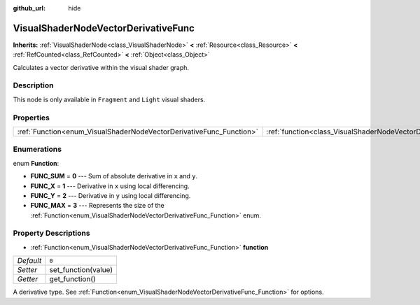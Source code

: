 :github_url: hide

.. Generated automatically by doc/tools/makerst.py in Godot's source tree.
.. DO NOT EDIT THIS FILE, but the VisualShaderNodeVectorDerivativeFunc.xml source instead.
.. The source is found in doc/classes or modules/<name>/doc_classes.

.. _class_VisualShaderNodeVectorDerivativeFunc:

VisualShaderNodeVectorDerivativeFunc
====================================

**Inherits:** :ref:`VisualShaderNode<class_VisualShaderNode>` **<** :ref:`Resource<class_Resource>` **<** :ref:`RefCounted<class_RefCounted>` **<** :ref:`Object<class_Object>`

Calculates a vector derivative within the visual shader graph.

Description
-----------

This node is only available in ``Fragment`` and ``Light`` visual shaders.

Properties
----------

+---------------------------------------------------------------------+-------------------------------------------------------------------------------+-------+
| :ref:`Function<enum_VisualShaderNodeVectorDerivativeFunc_Function>` | :ref:`function<class_VisualShaderNodeVectorDerivativeFunc_property_function>` | ``0`` |
+---------------------------------------------------------------------+-------------------------------------------------------------------------------+-------+

Enumerations
------------

.. _enum_VisualShaderNodeVectorDerivativeFunc_Function:

.. _class_VisualShaderNodeVectorDerivativeFunc_constant_FUNC_SUM:

.. _class_VisualShaderNodeVectorDerivativeFunc_constant_FUNC_X:

.. _class_VisualShaderNodeVectorDerivativeFunc_constant_FUNC_Y:

.. _class_VisualShaderNodeVectorDerivativeFunc_constant_FUNC_MAX:

enum **Function**:

- **FUNC_SUM** = **0** --- Sum of absolute derivative in ``x`` and ``y``.

- **FUNC_X** = **1** --- Derivative in ``x`` using local differencing.

- **FUNC_Y** = **2** --- Derivative in ``y`` using local differencing.

- **FUNC_MAX** = **3** --- Represents the size of the :ref:`Function<enum_VisualShaderNodeVectorDerivativeFunc_Function>` enum.

Property Descriptions
---------------------

.. _class_VisualShaderNodeVectorDerivativeFunc_property_function:

- :ref:`Function<enum_VisualShaderNodeVectorDerivativeFunc_Function>` **function**

+-----------+---------------------+
| *Default* | ``0``               |
+-----------+---------------------+
| *Setter*  | set_function(value) |
+-----------+---------------------+
| *Getter*  | get_function()      |
+-----------+---------------------+

A derivative type. See :ref:`Function<enum_VisualShaderNodeVectorDerivativeFunc_Function>` for options.

.. |virtual| replace:: :abbr:`virtual (This method should typically be overridden by the user to have any effect.)`
.. |const| replace:: :abbr:`const (This method has no side effects. It doesn't modify any of the instance's member variables.)`
.. |vararg| replace:: :abbr:`vararg (This method accepts any number of arguments after the ones described here.)`
.. |constructor| replace:: :abbr:`constructor (This method is used to construct a type.)`
.. |static| replace:: :abbr:`static (This method doesn't need an instance to be called, so it can be called directly using the class name.)`
.. |operator| replace:: :abbr:`operator (This method describes a valid operator to use with this type as left-hand operand.)`

